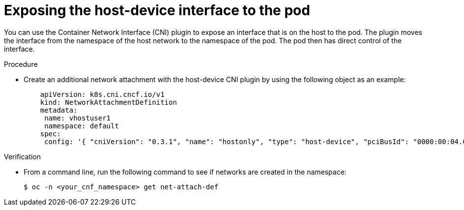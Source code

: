 :_mod-docs-content-type: PROCEDURE
[id="installation-osp-dpdk-exposing-host-interface_{context}"]
= Exposing the host-device interface to the pod

You can use the Container Network Interface (CNI) plugin to expose an interface that is on the host to the pod. The plugin moves the interface from the namespace of the host network to the namespace of the pod. The pod then has direct control of the interface.

.Procedure

* Create an additional network attachment with the host-device CNI plugin by using the following object as an example:
+
[source,yaml]
----
    apiVersion: k8s.cni.cncf.io/v1
    kind: NetworkAttachmentDefinition
    metadata:
     name: vhostuser1
     namespace: default
    spec:
     config: '{ "cniVersion": "0.3.1", "name": "hostonly", "type": "host-device", "pciBusId": "0000:00:04.0", "ipam": { } }'
----

.Verification

* From a command line, run the following command to see if networks are created in the namespace:
+
[source,terminal]
----
$ oc -n <your_cnf_namespace> get net-attach-def
----
